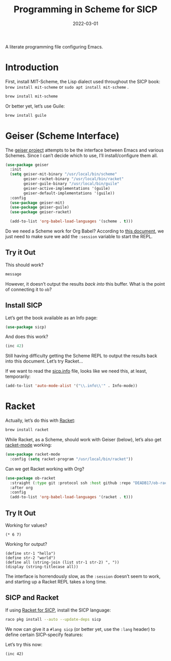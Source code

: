 #+TITLE:  Programming in Scheme for SICP
#+AUTHOR: Howard X. Abrams
#+DATE:   2022-03-01
#+FILETAGS: :emacs:

A literate programming file configuring Emacs.

#+BEGIN_SRC emacs-lisp :exports none
  ;;; ha-programming-scheme --- Configuration for Scheme. -*- lexical-binding: t; -*-
  ;;
  ;; © 2022 Howard X. Abrams
  ;;   This work is licensed under a Creative Commons Attribution 4.0 International License.
  ;;   See http://creativecommons.org/licenses/by/4.0/
  ;;
  ;; Author: Howard X. Abrams <http://gitlab.com/howardabrams>
  ;; Maintainer: Howard X. Abrams
  ;; Created: March  1, 2022
  ;;
  ;; This file is not part of GNU Emacs.
  ;;
  ;; *NB:* Do not edit this file. Instead, edit the original literate file at:
  ;;            /Users/howard.abrams/other/hamacs/ha-programming-scheme.org
  ;;       And tangle the file to recreate this one.
  ;;
  ;;; Code:
  #+END_SRC
* Introduction
First, install MIT-Scheme, the Lisp dialect used throughout the SICP book:
=brew install mit-scheme= or =sudo apt install mit-scheme= .
#+BEGIN_SRC sh
  brew install mit-scheme
#+END_SRC

Or better yet, let’s use Guile:
#+BEGIN_SRC sh
  brew install guile
#+END_SRC
* Geiser (Scheme Interface)
The [[https://www.nongnu.org/geiser/][geiser project]] attempts to be the interface between Emacs and various Schemes. Since I can’t decide which to use, I’ll install/configure them all.

#+BEGIN_SRC emacs-lisp
  (use-package geiser
    :init
    (setq geiser-mit-binary "/usr/local/bin/scheme"
          geiser-racket-binary "/usr/local/bin/racket"
          geiser-guile-binary "/usr/local/bin/guile"
          geiser-active-implementations '(guile)
          geiser-default-implementations '(guile))
    :config
    (use-package geiser-mit)
    (use-package geiser-guile)
    (use-package geiser-racket)

    (add-to-list 'org-babel-load-languages '(scheme . t)))
#+END_SRC
Do we need a Scheme work for Org Babel? According to [[https://orgmode.org/worg/org-contrib/babel/languages/ob-doc-scheme.html][this document]], we just need to make sure we add the =:session= variable to start the REPL.
** Try it Out
:PROPERTIES:
:header-args:scheme:    :session *scheming* :results value
:END:

This should work?
#+name: hello-world
#+header: :var message="Hello World! What?"
#+begin_src scheme
message
#+end_src

However, it doesn’t output the results /back into/ this buffer. What is the point of connecting it to =ob=?

** Install SICP
:PROPERTIES:
:header-args:scheme: :session sicp :results value replace
:END:
Let’s get the book available as an Info page:
#+BEGIN_SRC emacs-lisp
(use-package sicp)
#+END_SRC

And does this work?
#+BEGIN_SRC scheme
  (inc 42)
#+END_SRC

Still having difficulty getting the Scheme REPL to output the results back into this document. Let’s try Racket...

If we want to read the [[file:~/.emacs.d/straight/build/sicp/sicp.info][sicp.info]] file, looks like we need this, at least, temporarily:
#+BEGIN_SRC emacs-lisp
(add-to-list 'auto-mode-alist '("\\.info\\'" . Info-mode))
#+END_SRC
* Racket
Actually, let’s do this with [[https://racket-lang.org/][Racket]]:
#+BEGIN_SRC sh
  brew install racket
#+END_SRC

While Racket, as a Scheme, should work with Geiser (below), let’s also get [[https://racket-mode.com/][racket-mode]] working:
#+BEGIN_SRC emacs-lisp
  (use-package racket-mode
    :config (setq racket-program "/usr/local/bin/racket"))
#+END_SRC

Can we get Racket working with Org?
#+BEGIN_SRC emacs-lisp
  (use-package ob-racket
    :straight (:type git :protocol ssh :host github :repo "DEADB17/ob-racket")
    :after org
    :config
    (add-to-list 'org-babel-load-languages '(racket . t)))
#+END_SRC
** Try It Out
:PROPERTIES:
:HEADER-ARGS:racket: :session racketeering :results value replace :lang racket
:END:
Working for values?
#+BEGIN_SRC racket
  (* 6 7)
#+END_SRC

#+RESULTS:
: 42

Working for output?
#+BEGIN_SRC racket :results output replace
  (define str-1 "hello")
  (define str-2 "world")
  (define all (string-join (list str-1 str-2) ", "))
  (display (string-titlecase all))
#+END_SRC

#+RESULTS:
: Hello, World

The interface is horrendously slow, as the =:session= doesn’t seem to work, and starting up a Racket REPL takes a long time.

** SICP and Racket
:PROPERTIES:
:header-args:racket: :session *rsicp* :results value replace :lang sicp
:END:
If using [[https://docs.racket-lang.org/sicp-manual/SICP_Language.html][Racket for SICP]], install the SICP language:
#+BEGIN_SRC sh
  raco pkg install --auto --update-deps sicp
#+END_SRC

We now can give it a =#lang sicp= (or better yet, use the =:lang= header) to define certain SICP-specify features:

Let’s try this now:
#+BEGIN_SRC racket
(inc 42)
#+END_SRC

#+RESULTS:
: 43

* Technical Artifacts                                :noexport:
Let's =provide= a name so we can =require= this file:

#+BEGIN_SRC emacs-lisp :exports none
  (provide 'ha-programming-scheme)
  ;;; ha-programming-scheme.el ends here
  #+END_SRC

#+DESCRIPTION: A literate programming file configuring Emacs.

#+PROPERTY:    header-args:sh :tangle no
#+PROPERTY:    header-args:emacs-lisp  :tangle yes
#+PROPERTY:    header-args    :results none :eval no-export :comments no mkdirp yes

#+OPTIONS:     num:nil toc:nil todo:nil tasks:nil tags:nil date:nil
#+OPTIONS:     skip:nil author:nil email:nil creator:nil timestamp:nil
#+INFOJS_OPT:  view:nil toc:nil ltoc:t mouse:underline buttons:0 path:http://orgmode.org/org-info.js
